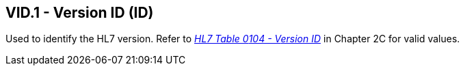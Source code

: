 == VID.1 - Version ID (ID)

[datatype-definition]
Used to identify the HL7 version. Refer to file:///E:\V2\v2.9%20final%20Nov%20from%20Frank\V29_CH02C_Tables.docx#HL70104[_HL7 Table 0__104 - V__ersion ID_] in Chapter 2C for valid values.

